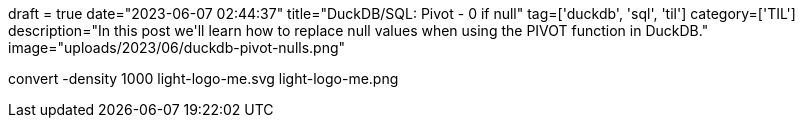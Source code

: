 +++
draft = true
date="2023-06-07 02:44:37"
title="DuckDB/SQL: Pivot - 0 if null"
tag=['duckdb', 'sql', 'til']
category=['TIL']
description="In this post we'll learn how to replace null values when using the PIVOT function in DuckDB."
image="uploads/2023/06/duckdb-pivot-nulls.png"
+++

convert -density 1000 light-logo-me.svg light-logo-me.png